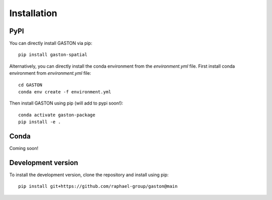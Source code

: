 Installation
============


PyPI
----

You can directly install GASTON via pip::



    pip install gaston-spatial



Alternatively, you can directly install the conda environment from the `environment.yml` file. First install conda environment from `environment.yml` file::


    cd GASTON
    conda env create -f environment.yml


Then install GASTON using pip (will add to pypi soon!)::

    conda activate gaston-package
    pip install -e .

Conda
-----

Coming soon!


Development version
-------------------
To install the development version, clone the repository and install using pip::

    pip install git+https://github.com/raphael-group/gaston@main
